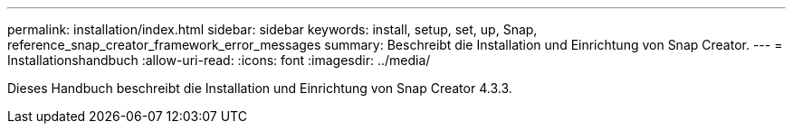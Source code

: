 ---
permalink: installation/index.html 
sidebar: sidebar 
keywords: install, setup, set, up, Snap, reference_snap_creator_framework_error_messages 
summary: Beschreibt die Installation und Einrichtung von Snap Creator. 
---
= Installationshandbuch
:allow-uri-read: 
:icons: font
:imagesdir: ../media/


[role="Lead"]
Dieses Handbuch beschreibt die Installation und Einrichtung von Snap Creator 4.3.3.
